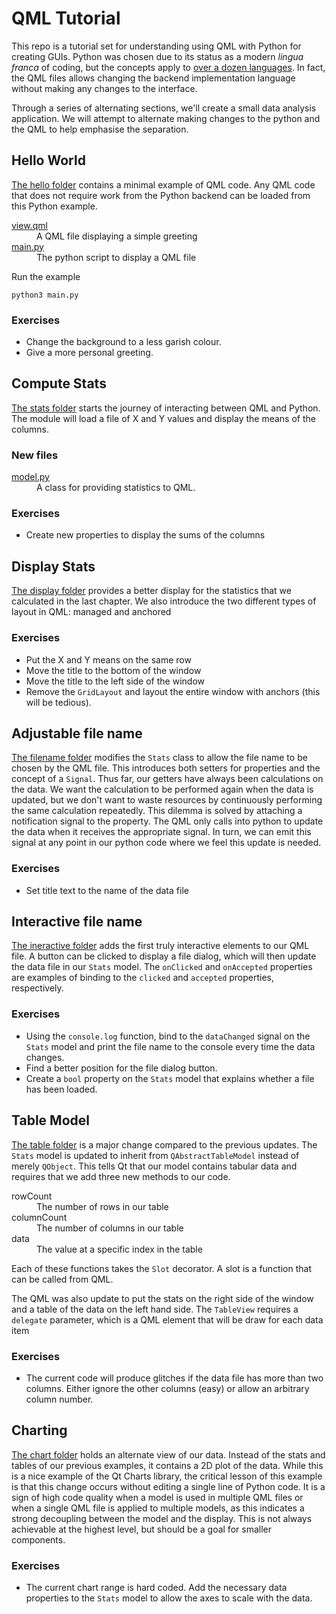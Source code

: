* QML Tutorial

This repo is a tutorial set for understanding using QML with Python
for creating GUIs.  Python was chosen due to its status as a modern
/lingua franca/ of coding, but the concepts apply to [[https://wiki.qt.io/Language_Bindings][over a dozen
languages]].  In fact, the QML files allows changing the backend
implementation language without making any changes to the interface.

Through a series of alternating sections, we'll create a small data
analysis application.  We will attempt to alternate making changes to
the python and the QML to help emphasise the separation.

** Hello World

[[file:hello][The hello folder]] contains a minimal example of QML code.  Any QML code that
does not require work from the Python backend can be loaded from this
Python example.

- [[file:hello/view.qml][view.qml]] :: A QML file displaying a simple greeting
- [[file:hello/main.py][main.py]] :: The python script to display a QML file

Run the example

#+BEGIN_SRC shell
python3 main.py
#+END_SRC

*** Exercises

- Change the background to a less garish colour.
- Give a more personal greeting.

** Compute Stats

[[file:stats][The stats folder]] starts the journey of interacting between QML and Python.
The module will load a file of X and Y values and display the means of
the columns.

*** New files

- [[file:stats/model.py][model.py]] :: A class for providing statistics to QML.

*** Exercises

- Create new properties to display the sums of the columns

** Display Stats

[[file:display][The display folder]] provides a better display for the statistics that we
calculated in the last chapter.  We also introduce the two different
types of layout in QML: managed and anchored

*** Exercises

- Put the X and Y means on the same row
- Move the title to the bottom of the window
- Move the title to the left side of the window
- Remove the =GridLayout= and layout the entire window with anchors
  (this will be tedious).

** Adjustable file name

[[file:filename][The filename folder]] modifies the =Stats= class to allow the file name to be
chosen by the QML file.  This introduces both setters for properties
and the concept of a =Signal=.  Thus far, our getters have always been
calculations on the data.  We want the calculation to be performed
again when the data is updated, but we don't want to waste resources
by continuously performing the same calculation repeatedly.  This
dilemma is solved by attaching a notification signal to the property.
The QML only calls into python to update the data when it receives the
appropriate signal.  In turn, we can emit this signal at any point in
our python code where we feel this update is needed.

*** Exercises
- Set title text to the name of the data file

** Interactive file name

[[file:interactive][The ineractive folder]] adds the first truly interactive elements to our QML file.
A button can be clicked to display a file dialog, which will then
update the data file in our =Stats= model.  The =onClicked= and
=onAccepted= properties are examples of binding to the =clicked= and
=accepted= properties, respectively.

*** Exercises
- Using the =console.log= function, bind to the =dataChanged= signal
  on the =Stats= model and print the file name to the console every
  time the data changes.
- Find a better position for the file dialog button.
- Create a =bool= property on the =Stats= model that explains whether
  a file has been loaded.

** Table Model

[[file:table][The table folder]] is a major change compared to the previous updates.
The =Stats= model is updated to inherit from =QAbstractTableModel=
instead of merely =QObject=.  This tells Qt that our model contains
tabular data and requires that we add three new methods to our code.

- rowCount :: The number of rows in our table
- columnCount :: The number of columns in our table
- data :: The value at a specific index in the table

Each of these functions takes the =Slot= decorator.  A slot is a
function that can be called from QML.

The QML was also update to put the stats on the right side of the
window and a table of the data on the left hand side.  The =TableView=
requires a =delegate= parameter, which is a QML element that will be
draw for each data item

*** Exercises

- The current code will produce glitches if the data file has more
  than two columns.  Either ignore the other columns (easy) or allow
  an arbitrary column number.

** Charting

[[file:chart][The chart folder]] holds an alternate view of our data.  Instead of the
stats and tables of our previous examples, it contains a 2D plot of
the data.  While this is a nice example of the Qt Charts library, the
critical lesson of this example is that this change occurs without
editing a single line of Python code.  It is a sign of high code
quality when a model is used in multiple QML files or when a single
QML file is applied to multiple models, as this indicates a strong
decoupling between the model and the display.  This is not always
achievable at the highest level, but should be a goal for smaller
components.

*** Exercises

- The current chart range is hard coded.  Add the necessary data
  properties to the =Stats= model to allow the axes to scale with the
  data.
